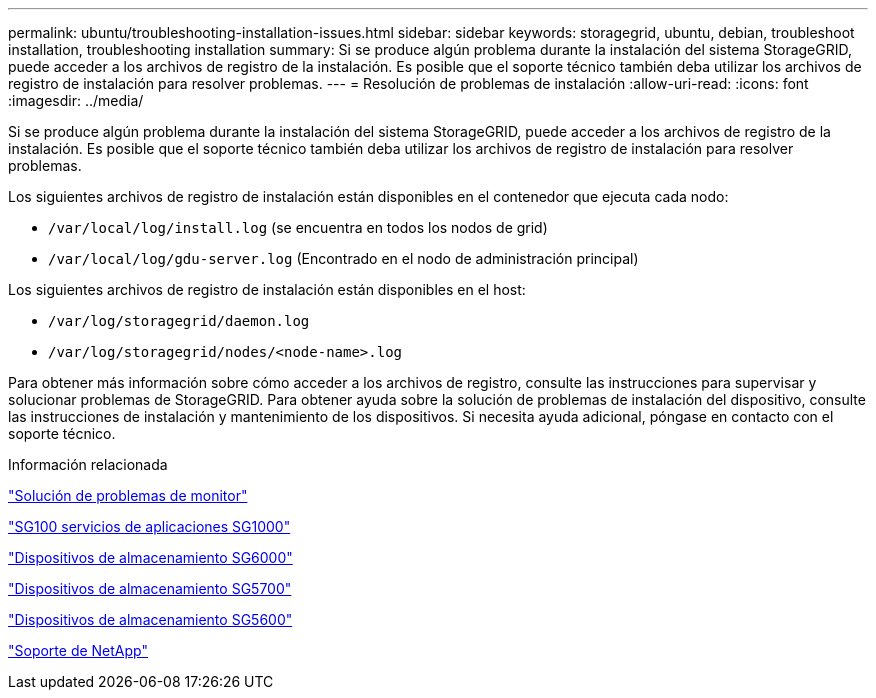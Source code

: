 ---
permalink: ubuntu/troubleshooting-installation-issues.html 
sidebar: sidebar 
keywords: storagegrid, ubuntu, debian, troubleshoot installation, troubleshooting installation 
summary: Si se produce algún problema durante la instalación del sistema StorageGRID, puede acceder a los archivos de registro de la instalación. Es posible que el soporte técnico también deba utilizar los archivos de registro de instalación para resolver problemas. 
---
= Resolución de problemas de instalación
:allow-uri-read: 
:icons: font
:imagesdir: ../media/


[role="lead"]
Si se produce algún problema durante la instalación del sistema StorageGRID, puede acceder a los archivos de registro de la instalación. Es posible que el soporte técnico también deba utilizar los archivos de registro de instalación para resolver problemas.

Los siguientes archivos de registro de instalación están disponibles en el contenedor que ejecuta cada nodo:

* `/var/local/log/install.log` (se encuentra en todos los nodos de grid)
* `/var/local/log/gdu-server.log` (Encontrado en el nodo de administración principal)


Los siguientes archivos de registro de instalación están disponibles en el host:

* `/var/log/storagegrid/daemon.log`
* `/var/log/storagegrid/nodes/<node-name>.log`


Para obtener más información sobre cómo acceder a los archivos de registro, consulte las instrucciones para supervisar y solucionar problemas de StorageGRID. Para obtener ayuda sobre la solución de problemas de instalación del dispositivo, consulte las instrucciones de instalación y mantenimiento de los dispositivos. Si necesita ayuda adicional, póngase en contacto con el soporte técnico.

.Información relacionada
link:../monitor/index.html["Solución de problemas de  monitor"]

link:../sg100-1000/index.html["SG100  servicios de aplicaciones SG1000"]

link:../sg6000/index.html["Dispositivos de almacenamiento SG6000"]

link:../sg5700/index.html["Dispositivos de almacenamiento SG5700"]

link:../sg5600/index.html["Dispositivos de almacenamiento SG5600"]

https://mysupport.netapp.com/site/global/dashboard["Soporte de NetApp"^]
